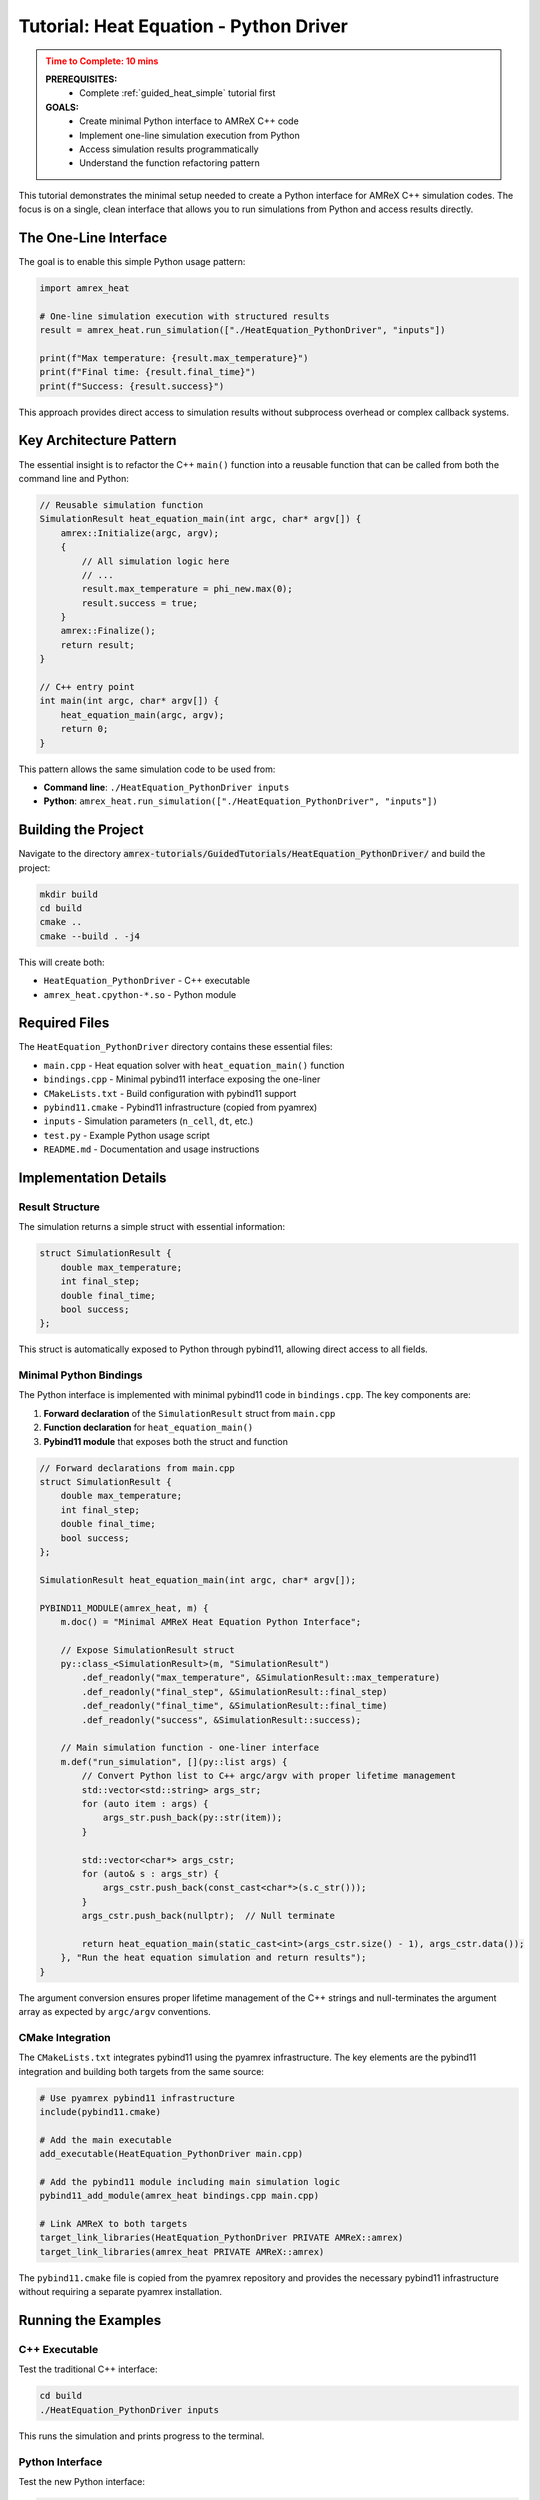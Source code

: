 .. _guided_heat_python_driver:

Tutorial: Heat Equation - Python Driver
========================================

.. admonition:: **Time to Complete**: 10 mins
   :class: warning

   **PREREQUISITES:**
     - Complete :ref:`guided_heat_simple` tutorial first

   **GOALS:**
     - Create minimal Python interface to AMReX C++ code
     - Implement one-line simulation execution from Python
     - Access simulation results programmatically
     - Understand the function refactoring pattern


This tutorial demonstrates the minimal setup needed to create a Python interface
for AMReX C++ simulation codes. The focus is on a single, clean interface that
allows you to run simulations from Python and access results directly.

The One-Line Interface
~~~~~~~~~~~~~~~~~~~~~~

The goal is to enable this simple Python usage pattern:

.. code-block:: python

   import amrex_heat

   # One-line simulation execution with structured results
   result = amrex_heat.run_simulation(["./HeatEquation_PythonDriver", "inputs"])

   print(f"Max temperature: {result.max_temperature}")
   print(f"Final time: {result.final_time}")
   print(f"Success: {result.success}")

This approach provides direct access to simulation results without subprocess overhead
or complex callback systems.

Key Architecture Pattern
~~~~~~~~~~~~~~~~~~~~~~~~

The essential insight is to refactor the C++ ``main()`` function into a reusable
function that can be called from both the command line and Python:

.. code-block:: cpp

   // Reusable simulation function
   SimulationResult heat_equation_main(int argc, char* argv[]) {
       amrex::Initialize(argc, argv);
       {
           // All simulation logic here
           // ...
           result.max_temperature = phi_new.max(0);
           result.success = true;
       }
       amrex::Finalize();
       return result;
   }

   // C++ entry point
   int main(int argc, char* argv[]) {
       heat_equation_main(argc, argv);
       return 0;
   }

This pattern allows the same simulation code to be used from:

- **Command line**: ``./HeatEquation_PythonDriver inputs``
- **Python**: ``amrex_heat.run_simulation(["./HeatEquation_PythonDriver", "inputs"])``

Building the Project
~~~~~~~~~~~~~~~~~~~~

Navigate to the directory :code:`amrex-tutorials/GuidedTutorials/HeatEquation_PythonDriver/`
and build the project:

.. code-block:: bash

   mkdir build
   cd build
   cmake ..
   cmake --build . -j4

This will create both:

- ``HeatEquation_PythonDriver`` - C++ executable
- ``amrex_heat.cpython-*.so`` - Python module

Required Files
~~~~~~~~~~~~~~

The ``HeatEquation_PythonDriver`` directory contains these essential files:

- ``main.cpp`` - Heat equation solver with ``heat_equation_main()`` function
- ``bindings.cpp`` - Minimal pybind11 interface exposing the one-liner
- ``CMakeLists.txt`` - Build configuration with pybind11 support
- ``pybind11.cmake`` - Pybind11 infrastructure (copied from pyamrex)
- ``inputs`` - Simulation parameters (``n_cell``, ``dt``, etc.)
- ``test.py`` - Example Python usage script
- ``README.md`` - Documentation and usage instructions

Implementation Details
~~~~~~~~~~~~~~~~~~~~~~

Result Structure
^^^^^^^^^^^^^^^^

The simulation returns a simple struct with essential information:

.. code-block:: cpp

   struct SimulationResult {
       double max_temperature;
       int final_step;
       double final_time;
       bool success;
   };

This struct is automatically exposed to Python through pybind11, allowing direct
access to all fields.

Minimal Python Bindings
^^^^^^^^^^^^^^^^^^^^^^^^

The Python interface is implemented with minimal pybind11 code in ``bindings.cpp``.
The key components are:

1. **Forward declaration** of the ``SimulationResult`` struct from ``main.cpp``
2. **Function declaration** for ``heat_equation_main()``
3. **Pybind11 module** that exposes both the struct and function

.. code-block:: cpp

   // Forward declarations from main.cpp
   struct SimulationResult {
       double max_temperature;
       int final_step;
       double final_time;
       bool success;
   };

   SimulationResult heat_equation_main(int argc, char* argv[]);

   PYBIND11_MODULE(amrex_heat, m) {
       m.doc() = "Minimal AMReX Heat Equation Python Interface";

       // Expose SimulationResult struct
       py::class_<SimulationResult>(m, "SimulationResult")
           .def_readonly("max_temperature", &SimulationResult::max_temperature)
           .def_readonly("final_step", &SimulationResult::final_step)
           .def_readonly("final_time", &SimulationResult::final_time)
           .def_readonly("success", &SimulationResult::success);

       // Main simulation function - one-liner interface
       m.def("run_simulation", [](py::list args) {
           // Convert Python list to C++ argc/argv with proper lifetime management
           std::vector<std::string> args_str;
           for (auto item : args) {
               args_str.push_back(py::str(item));
           }

           std::vector<char*> args_cstr;
           for (auto& s : args_str) {
               args_cstr.push_back(const_cast<char*>(s.c_str()));
           }
           args_cstr.push_back(nullptr);  // Null terminate

           return heat_equation_main(static_cast<int>(args_cstr.size() - 1), args_cstr.data());
       }, "Run the heat equation simulation and return results");
   }

The argument conversion ensures proper lifetime management of the C++ strings and
null-terminates the argument array as expected by ``argc/argv`` conventions.

CMake Integration
^^^^^^^^^^^^^^^^^

The ``CMakeLists.txt`` integrates pybind11 using the pyamrex infrastructure. The key
elements are the pybind11 integration and building both targets from the same source:

.. code-block:: cmake

   # Use pyamrex pybind11 infrastructure
   include(pybind11.cmake)

   # Add the main executable
   add_executable(HeatEquation_PythonDriver main.cpp)

   # Add the pybind11 module including main simulation logic
   pybind11_add_module(amrex_heat bindings.cpp main.cpp)

   # Link AMReX to both targets
   target_link_libraries(HeatEquation_PythonDriver PRIVATE AMReX::amrex)
   target_link_libraries(amrex_heat PRIVATE AMReX::amrex)

The ``pybind11.cmake`` file is copied from the pyamrex repository and provides the necessary
pybind11 infrastructure without requiring a separate pyamrex installation.

Running the Examples
~~~~~~~~~~~~~~~~~~~~

C++ Executable
^^^^^^^^^^^^^^

Test the traditional C++ interface:

.. code-block:: bash

   cd build
   ./HeatEquation_PythonDriver inputs

This runs the simulation and prints progress to the terminal.

Python Interface
^^^^^^^^^^^^^^^^

Test the new Python interface:

.. code-block:: bash

   cd build
   python ../test.py

The Python script demonstrates accessing simulation results:

.. code-block:: python

   import amrex_heat

   print("Running simulation...")
   result = amrex_heat.run_simulation(["./HeatEquation_PythonDriver", "inputs"])

   print(f"Simulation Results:")
   print(f"  Success: {result.success}")
   print(f"  Final step: {result.final_step}")
   print(f"  Final time: {result.final_time:.6f}")
   print(f"  Max temperature: {result.max_temperature:.6f}")

Expected output:

.. code-block::

   Heat Equation Python Driver Test
   ========================================
   Running simulation...
   Advanced step 1
   Advanced step 2
   ...
   Advanced step 1000

   Simulation Results:
     Success: True
     Final step: 1000
     Final time: 0.010000
     Max temperature: 1.089070

   ✓ Simulation completed successfully!

Comparison with Full Implementation
~~~~~~~~~~~~~~~~~~~~~~~~~~~~~~~~~~~

This minimal example focuses on the core one-line interface. The full
:ref:`guided_heat_python_interface` tutorial adds:

- Callback system for progress monitoring
- Access to simulation data during execution
- More complex return structures
- Real-time interaction capabilities

The minimal approach shown here provides the foundation that can be extended
as needed for specific applications.

Benefits of This Approach
~~~~~~~~~~~~~~~~~~~~~~~~~

**Simplicity**
^^^^^^^^^^^^^^
- Only ~50 lines of additional code
- Easy to understand and modify
- Minimal dependencies

**Performance**
^^^^^^^^^^^^^^^
- No subprocess overhead
- Direct function calls
- Same performance as C++ executable

**Flexibility**
^^^^^^^^^^^^^^^
- Same code for command line and Python
- Easy to extend with more return data
- Foundation for complex workflows

**Integration**
^^^^^^^^^^^^^^^
- Works with existing build systems
- Compatible with pyamrex infrastructure
- Follows established patterns from WarpX/Nyx

Use Cases
~~~~~~~~~

This pattern is ideal for:

- **Parameter sweeps**: Run multiple simulations with different inputs
- **Optimization workflows**: Use simulation results in optimization loops
- **Data analysis pipelines**: Process simulation outputs immediately
- **Jupyter notebooks**: Interactive simulation and visualization
- **Machine learning**: Generate training data or run inference

Next Steps
~~~~~~~~~~

This minimal Python interface provides the foundation for more advanced features:

1. **Add more return data**: Include arrays, MultiFab statistics, etc.
2. **Parameter setting**: Allow modification of simulation parameters from Python
3. **Progress monitoring**: Add callback system for real-time updates
4. **Full pyamrex integration**: Access MultiFab data structures directly
5. **Workflow automation**: Build complex simulation pipelines
6. **Generic naming**: Replace heat equation-specific names (``amrex_heat``, ``max_temperature``) with generic equivalents (``amrex_sim``, ``max_value``) for reusability across different simulation types
7. **Numpy-compatible results**: Add options to return data as dictionaries, numpy arrays, or other formats that integrate well with the scientific Python ecosystem

Potential improvements for generic usage:

.. code-block:: cpp

   // Generic module and function names
   PYBIND11_MODULE(amrex_sim, m) {
       // Option 1: Return as dictionary for numpy compatibility
       m.def("run_dict", [](py::list args) {
           auto result = simulation_main(argc, argv);
           py::dict d;
           d["success"] = result.success;
           d["max_value"] = result.max_value;  // Generic field name
           d["final_time"] = result.final_time;
           return d;
       });

       // Option 2: Return numerical data as numpy array
       m.def("run_array", [](py::list args) {
           auto result = simulation_main(argc, argv);
           py::array_t<double> data = py::array_t<double>(3);
           // Fill array with [final_step, final_time, max_value]
           return py::make_tuple(result.success, data);
       });
   }

The key insight is that this simple pattern scales naturally to support more
complex use cases while maintaining the clean one-line interface.